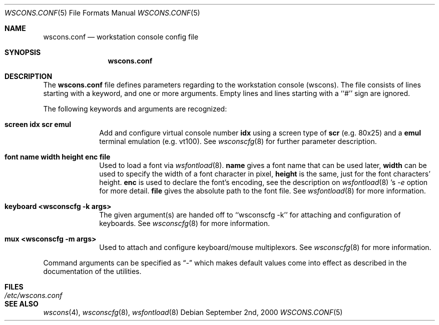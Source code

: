 .\"	$NetBSD: wscons.conf.5,v 1.2.2.4 2001/04/21 21:41:38 he Exp $
.\"
.\" Copyright 2000, 2001 Hubert Feyrer <hubertf@netbsd.org>
.\" All rights reserved.
.\"
.\" Redistribution and use in source and binary forms, with or without
.\" modification, are permitted provided that the following conditions
.\" are met:
.\" 1. Redistributions of source code must retain the above copyright
.\"    notice, this list of conditions and the following disclaimer.
.\" 2. Redistributions in binary form must reproduce the above copyright
.\"    notice, this list of conditions and the following disclaimer in the
.\"    documentation and/or other materials provided with the distribution.
.\" 3. All advertising materials mentioning features or use of this software
.\"    must display the following acknowledgement:
.\"      This product includes software developed by Hubert Feyrer
.\"      for the NetBSD Project.
.\" 4. The name of the author may not be used to endorse or promote products
.\"    derived from this software without specific prior written permission.
.\"
.\" THIS SOFTWARE IS PROVIDED BY THE AUTHOR ``AS IS'' AND ANY EXPRESS OR
.\" IMPLIED WARRANTIES, INCLUDING, BUT NOT LIMITED TO, THE IMPLIED WARRANTIES
.\" OF MERCHANTABILITY AND FITNESS FOR A PARTICULAR PURPOSE ARE DISCLAIMED.
.\" IN NO EVENT SHALL THE AUTHOR BE LIABLE FOR ANY DIRECT, INDIRECT,
.\" INCIDENTAL, SPECIAL, EXEMPLARY, OR CONSEQUENTIAL DAMAGES (INCLUDING, BUT
.\" NOT LIMITED TO, PROCUREMENT OF SUBSTITUTE GOODS OR SERVICES; LOSS OF USE,
.\" DATA, OR PROFITS; OR BUSINESS INTERRUPTION) HOWEVER CAUSED AND ON ANY
.\" THEORY OF LIABILITY, WHETHER IN CONTRACT, STRICT LIABILITY, OR TORT
.\" (INCLUDING NEGLIGENCE OR OTHERWISE) ARISING IN ANY WAY OUT OF THE USE OF
.\" THIS SOFTWARE, EVEN IF ADVISED OF THE POSSIBILITY OF SUCH DAMAGE.
.\"
.Dd September 2nd, 2000
.Dt WSCONS.CONF 5
.Os
.Sh NAME
.Nm wscons.conf
.Nd workstation console config file
.Sh SYNOPSIS
.Nm
.Sh DESCRIPTION
The
.Nm
file defines parameters regarding to the workstation console (wscons).
The file consists of lines starting with a keyword, and one or more arguments.
Empty lines and lines starting with a ``#'' sign are ignored.

The following keywords and arguments are recognized:
.Pp
.Bl -tag -width keyboard -compact
.It Sy screen      idx scr emul
Add and configure virtual console number
.Sy idx
using a screen type of
.Sy scr
(e.g. 80x25) and a
.Sy emul
terminal emulation (e.g. vt100). See
.Xr wsconscfg 8
for further parameter description.
.Pp
.It Sy font        name width height enc file
Used to load a font via
.Xr wsfontload 8 .
.Sy name
gives a font name that can be used later,
.Sy width
can be used to specify the width of a font character in pixel, 
.Sy height
is the same, just for the font characters' height.
.Sy enc
is used to declare the font's encoding, see the description on
.Xr wsfontload 8 's
.Ar -e
option for more detail.
.Sy file
gives the absolute path to the font file.
See
.Xr wsfontload 8
for more information.
.Pp
.It Sy keyboard    <wsconscfg -k args>
The given argument(s) are handed off to
``wsconscfg -k'' for attaching and configuration of keyboards. See
.Xr wsconscfg 8
for more information.
.Pp
.It Sy mux         <wsconscfg -m args>
Used to attach and configure keyboard/mouse multiplexors. See
.Xr wsconscfg 8
for more information.
.Pp
.El
Command arguments can be specified as
.Dq -
which makes default values come into effect as described in the
documentation of the utilities.
.Sh FILES
.Bl -tag -width /etc/wscons.conf -compact
.It Pa /etc/wscons.conf
.El
.Sh SEE ALSO
.Xr wscons 4 , 
.Xr wsconscfg 8 ,
.Xr wsfontload 8
